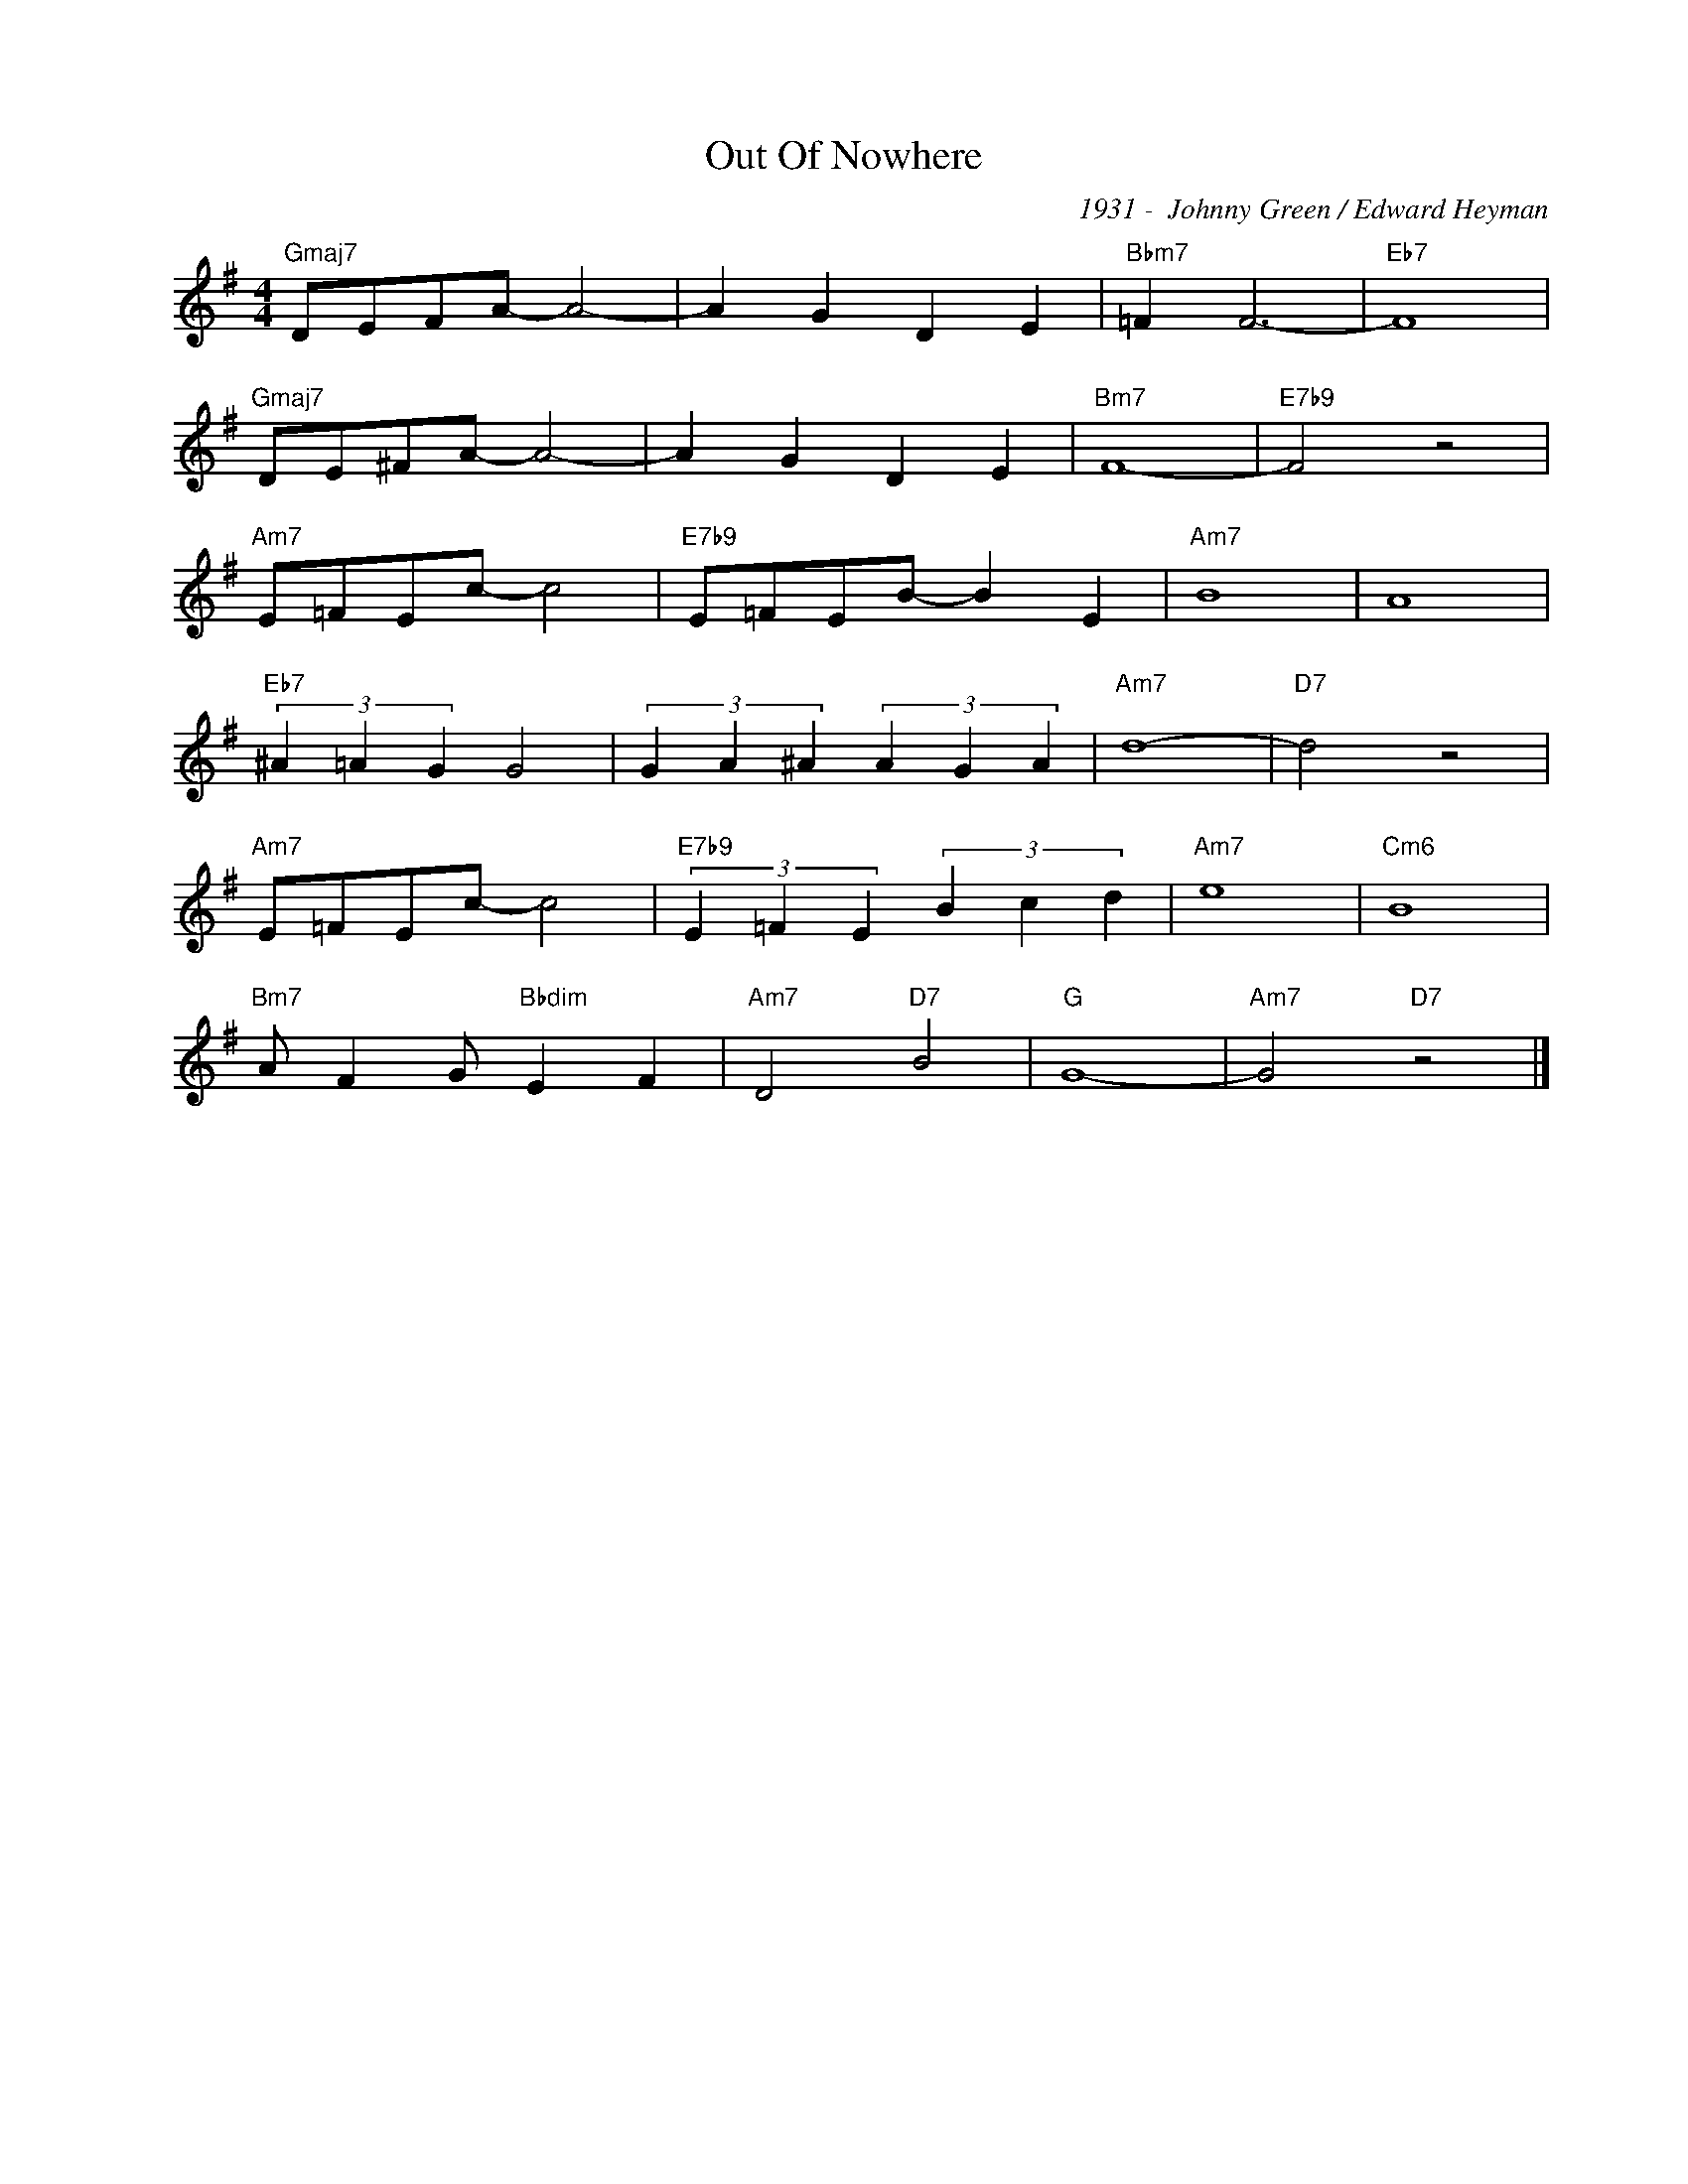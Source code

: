 X:1
T:Out Of Nowhere
C:1931 -  Johnny Green / Edward Heyman
Z:www.realbook.site
L:1/4
M:4/4
I:linebreak $
K:G
V:1 treble nm=" " snm=" "
V:1
"Gmaj7" D/E/F/A/- A2- | A G D E |"Bbm7" =F F3- |"Eb7" F4 |$"Gmaj7" D/E/^F/A/- A2- | A G D E | %6
"Bm7" F4- |"E7b9" F2 z2 |$"Am7" E/=F/E/c/- c2 |"E7b9" E/=F/E/B/- B E |"Am7" B4 | A4 |$ %12
"Eb7" (3^A =A G G2 | (3G A ^A (3A G A |"Am7" d4- |"D7" d2 z2 |$%24
"Am7" E/=F/E/c/- c2 |"E7b9" (3E =F E (3B c d |"Am7" e4 |"Cm6" B4 |$"Bm7" A/ F G/"Bbdim" E F | %29
"Am7" D2"D7" B2 |"G" G4- |"Am7" G2"D7" z2 |] %32
